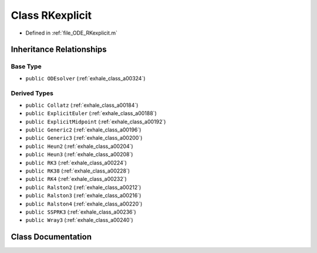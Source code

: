 .. _exhale_class_a00336:

Class RKexplicit
================

- Defined in :ref:`file_ODE_RKexplicit.m`


Inheritance Relationships
-------------------------

Base Type
*********

- ``public ODEsolver`` (:ref:`exhale_class_a00324`)


Derived Types
*************

- ``public Collatz`` (:ref:`exhale_class_a00184`)
- ``public ExplicitEuler`` (:ref:`exhale_class_a00188`)
- ``public ExplicitMidpoint`` (:ref:`exhale_class_a00192`)
- ``public Generic2`` (:ref:`exhale_class_a00196`)
- ``public Generic3`` (:ref:`exhale_class_a00200`)
- ``public Heun2`` (:ref:`exhale_class_a00204`)
- ``public Heun3`` (:ref:`exhale_class_a00208`)
- ``public RK3`` (:ref:`exhale_class_a00224`)
- ``public RK38`` (:ref:`exhale_class_a00228`)
- ``public RK4`` (:ref:`exhale_class_a00232`)
- ``public Ralston2`` (:ref:`exhale_class_a00212`)
- ``public Ralston3`` (:ref:`exhale_class_a00216`)
- ``public Ralston4`` (:ref:`exhale_class_a00220`)
- ``public SSPRK3`` (:ref:`exhale_class_a00236`)
- ``public Wray3`` (:ref:`exhale_class_a00240`)


Class Documentation
-------------------


.. doxygenclass:: RKexplicit
   :project: doc_matlab
   :members:
   :protected-members:
   :undoc-members:

